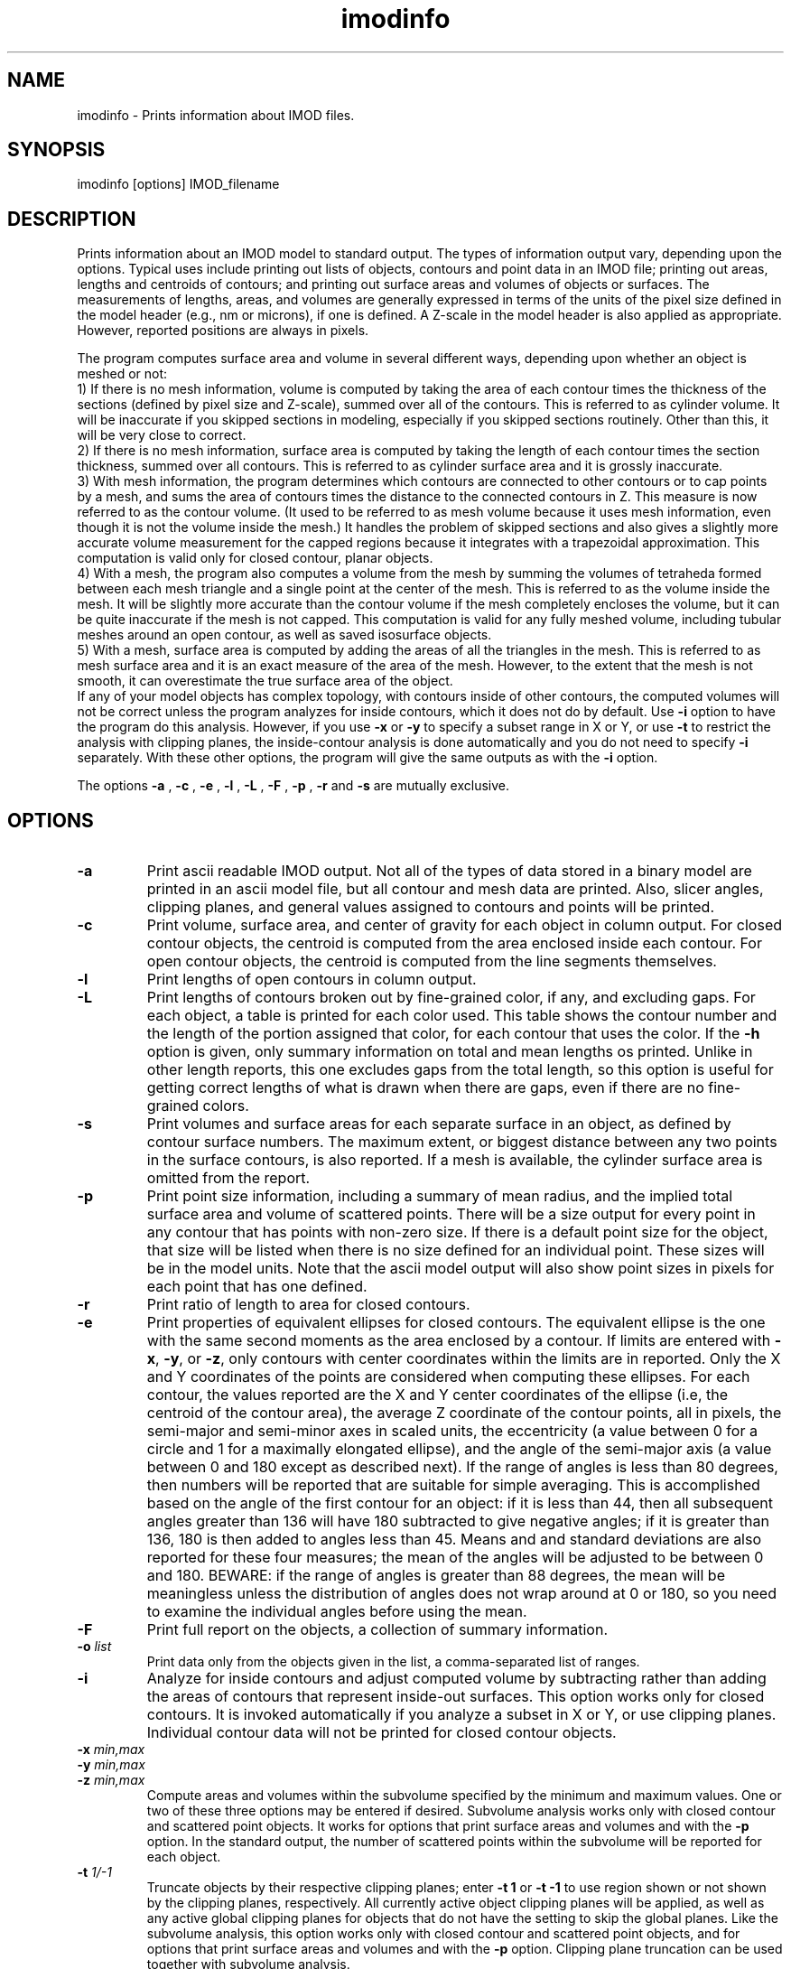 .na
.nh
.TH imodinfo 1 2.30 BL3DEMC
.SH NAME
imodinfo \- Prints information about IMOD files.
.SH SYNOPSIS
imodinfo  [options]  IMOD_filename
.SH DESCRIPTION
Prints information about an IMOD model to standard output.
The types of information output vary, depending upon the options.
Typical uses include printing out 
lists of objects, contours and
point data in an IMOD file; 
printing out areas, lengths and centroids of contours;
and printing out surface areas and volumes of objects or surfaces.  The
measurements of lengths, areas, and volumes are generally expressed in terms
of the units of the pixel size defined in the model header (e.g., nm or
microns), if one is defined.  A Z-scale in the model header is also applied as
appropriate.  However, reported positions are always in pixels.

The program computes surface area and volume in several different ways,
depending upon whether an object is meshed or not:
.br
     1) If there is no mesh information, volume is computed 
by taking the area of each contour times the thickness of
the sections (defined by pixel size and Z-scale), summed over all of the
contours.  This is referred to as cylinder volume.  It will be inaccurate
if you skipped sections in modeling, especially if you skipped sections
routinely.  Other than this, it will be very close to correct.
.br
     2) If there is no mesh information, surface area is computed by taking
the length of each contour times the section thickness, summed over all
contours.  This is referred to as cylinder surface area and it is grossly
inaccurate.
.br
     3) With mesh information, the program determines which contours are
connected to other contours or to cap points by a mesh, and sums the area of
contours times the distance to the connected contours in Z.  This measure is
now referred to as the contour volume.  (It used to be referred to as mesh
volume because it uses mesh information, even though it is not the volume
inside the mesh.)  It handles the problem of skipped sections and also gives a
slightly more accurate volume measurement for the capped regions because it
integrates with a trapezoidal approximation.  This computation is valid only
for closed contour, planar objects.
.br
     4) With a mesh, the program also computes a volume from the mesh by
summing the volumes of tetraheda formed between each mesh triangle and a
single point at the center of the mesh.  This is referred to as the volume
inside the mesh.  It will be slightly more accurate than the contour volume if
the mesh completely encloses the volume, but it can be quite inaccurate if the
mesh is not capped.  This computation is valid for any fully meshed volume,
including tubular meshes around an open contour, as well as saved isosurface
objects.
.br
     5) With a mesh, surface area is computed by adding the areas of all the
triangles in the mesh.  This is referred to as mesh surface area and it is
an exact measure of the area of the mesh.  However, to the extent that the
mesh is not smooth, it can overestimate the true surface
area of the object.
.br 
If any of your model objects has complex topology, with contours inside of
other contours, the computed volumes will not be correct unless the program
analyzes for inside contours, which it does not do by default.  Use
.B -i
option to have the program do this analysis.  However, if you use
.B -x
or
.B -y
to specify
a subset range in X or Y, or use 
.B -t
to restrict the analysis with clipping planes, the inside-contour
analysis is done automatically and you do not need to specify
.B -i
separately.  With these other options, the program will give the same outputs
as with the
.B -i
option.

The options 
.B -a
, 
.B -c
, 
.B -e
, 
.B -l
, 
.B -L
, 
.B -F
, 
.B -p
, 
.B -r
and 
.B -s 
are mutually exclusive.
.SH OPTIONS
.TP
.B -a
Print ascii readable IMOD output. Not all of the types
of data stored in a binary model are printed in an ascii
model file, but all contour and mesh data are printed.  Also, slicer angles,
clipping planes, and general values assigned to contours and points will be
printed.
.TP
.B -c
Print volume, surface area, and center of gravity for each object in
column output.  For closed contour objects, the centroid is computed from the
area enclosed inside each contour.  For open contour objects, the centroid
is computed from the line segments themselves.
.TP
.B -l
Print lengths of open contours in column output.
.TP
.B -L
Print lengths of contours broken out by fine-grained color, if any,
and excluding gaps.
For each object, a table is printed for each color used.  This table shows the
contour number and the length of the portion assigned that color, for each contour
that uses the color.  If the 
.B -h
option is given, only summary information on total and mean lengths os
printed.  Unlike in other length reports, this one excludes gaps from
the total length, so this option is useful for getting correct lengths
of what is drawn when there are gaps, even if there are no fine-grained
colors.
.TP
.B -s
Print volumes and surface areas for each separate surface in an object, as
defined by contour surface numbers.  The maximum extent, or biggest distance
between any two points in the surface contours, is also reported.  If a
mesh is available, the cylinder surface area is omitted from the report.
.TP
.B -p
Print point size information, including a summary of mean radius, and the
implied total surface area and volume of scattered points.  There will
be a size output for every point in any contour that has
points with non-zero size.  If there is a default point size for the
object, that size will be listed when there is no size defined for an
individual point.  These sizes will be in the model units.  Note that the
ascii model output will also show point sizes in pixels for each point that
has one defined.
.TP
.B -r
Print ratio of length to area for closed contours.
.TP
.B -e
Print properties of equivalent ellipses for closed contours.  The
equivalent ellipse is the one with the same second moments as the area
enclosed by a contour.  If limits are entered with \fB-x\fR, \fB-y\fR,
or \fB-z\fR, only contours with center coordinates within the limits are
in reported.  Only the X and Y coordinates of the points are
considered when computing these ellipses.  For each contour, the values
reported are the X and Y center coordinates of the ellipse (i.e, the
centroid of the contour area), the average Z coordinate of the contour
points, all in pixels, the semi-major and semi-minor axes in scaled
units, the eccentricity (a value between 0 for a circle and 1 for a
maximally elongated ellipse), and the angle of the semi-major axis (a
value between 0 and 180 except as described next).  If the range of
angles is less than 80 degrees, then numbers will be
reported that are suitable for simple averaging.  This is accomplished
based on the angle of the first contour for an object: if it is less than 44, then all
subsequent angles greater than 136 will have 180 subtracted to give
negative angles; if it is greater than 136, 180 is then added to angles less
than 45.  Means and and standard deviations are also reported for these
four measures; the mean of the angles will be adjusted to be between 0
and 180.  BEWARE: if the range of angles is greater than 88 degrees,
the mean will be meaningless unless the distribution of angles does not
wrap around at 0 or 180, so you need to examine the individual angles
before using the mean.
.TP
.B -F
Print full report on the objects, a collection of summary information.
.TP
.B -o \fIlist\fR
Print data only from the objects given in the list, a comma-separated list
of ranges.
.TP
.B -i
Analyze for inside contours and adjust computed volume by subtracting
rather than adding the areas of contours that represent inside-out surfaces.
This option works only for closed contours.  It is invoked automatically if
you analyze a subset in X or Y, or use clipping planes.
Individual contour data will not be printed for closed contour 
objects.
.TP 
.B -x \fImin,max\fR
.TP
.B -y \fImin,max\fR
.TP
.B -z \fImin,max\fR
Compute areas and volumes within the subvolume specified by the minimum and
maximum values.  One or two of these three options may be entered if
desired.  Subvolume analysis works only with closed contour and scattered
point objects.  It works for options that print surface areas and volumes and 
with the
.B -p
option.  In the standard output, the number of scattered points within 
the subvolume will be reported for each object.
.TP
.B -t \fI1/-1\fR
Truncate objects by their respective clipping planes; enter 
.B -t 1
or
.B -t -1
to use region shown or not shown by the clipping planes, respectively.
All currently active object clipping planes will be applied, as well as
any active global clipping planes for objects that do not have the setting to 
skip the global planes.  
Like the subvolume analysis, this option
works only with closed contour and scattered
point objects, and for options that print surface areas and volumes and
with the
.B -p
option.
Clipping plane truncation
can be used together with subvolume analysis.
.TP
.B -v[v]
Print more verbose output. The 
.B -vv
option will increase the level of output information even further.  These 
options override the
.B -h
option.
.TP
.B -h
Suppress the information about each contour in the standard model output.
Use this option to extract summary information more easily from large models.
.TP
.B -f \fIfilename\fR
Write output to given filename instead of to standard output.
.SH AUTHORS
.nf
Jim Kremer 
David Mastronarde
.fi
.SH SEE ALSO
3dmod(1)
.SH BUGS
Cylinder surface areas are erroneous because they do not account for the 
obliquity of the surface; for a sphere the area will be underestimated by
22%.  Use mesh surface areas whenever possible.

Email bug reports to mast@colorado.edu.
